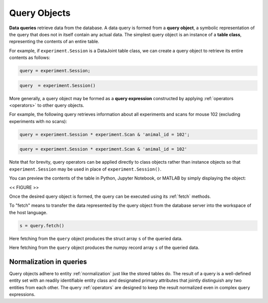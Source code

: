 .. progress: 12.0 50% Dimitri

.. _queries:

Query Objects
=============

**Data queries** retrieve data from the database.
A data query is formed from a **query object**, a symbolic representation of the query that does not in itself contain any actual data.
The simplest query object is an instance of a **table class**, representing the contents of an entire table.

For example, if  ``experiment.Session`` is a DataJoint table class, we can create a query object to retrieve its entire contents as follows:

.. matlab 1 start

.. code-block:: matlab

    query = experiment.Session;

.. matlab 1 end

.. python 1 start

.. code-block:: python

    query  = experiment.Session()

.. python 1 end

More generally, a query object may be formed as a **query expression** constructed by applying :ref:`operators <operators>` to other query objects.

For example, the following query retrieves information about all experiments and scans for mouse 102 (excluding experiments with no scans):

.. matlab 2 start

.. code-block:: matlab

    query = experiment.Session * experiment.Scan & 'animal_id = 102';

.. matlab 2 end

.. python 2 start

.. code-block:: python

    query = experiment.Session * experiment.Scan & 'animal_id = 102'

Note that for brevity, query operators can be applied directly to class objects rather than instance objects so that ``experiment.Session`` may be used in place of ``experiment.Session()``.

.. python 2 end

You can preview the contents of the table in Python, Jupyter Notebook, or MATLAB by simply displaying the object:

<< FIGURE >>

Once the desired query object is formed, the query can be executed using its :ref:`fetch` methods.

To "fetch" means to transfer the data represented by the query object from the database server into the workspace of the host language.


.. matlab 3 start

.. code-block:: matlab

    s = query.fetch()

Here fetching from the ``query`` object produces the struct array ``s`` of the queried data.

.. matlab 3 end

.. python 3 start

    s = query.fetch()

Here fetching from the ``query`` object produces the numpy record array ``s`` of the queried data.

.. python 3 end


Normalization in queries
------------------------

Query objects adhere to entity :ref:`normalization` just like the stored tables do.
The result of a query is a well-defined entity set with an readily identifiable entity class and designated primary attributes that jointly distinguish any two entities from each other.
The query :ref:`operators` are designed to keep the result normalized even in complex query expressions.
